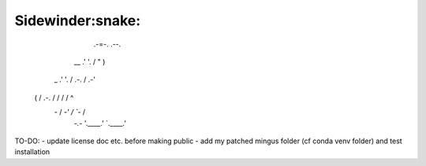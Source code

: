 Sidewinder:snake:
========================

                          .-=-.          .\--.
              \__        .'     '.       /  " )
      _     .'  '.     /   .-.   \     /  .-'\
     ( \   / .-.  \   /   /   \   \   /  /    ^
      \ `-` /   \  `-'   /     \   `-`  /
       `-.-`     '.\____.'       `.\____.'


TO-DO:
- update license doc etc. before making public
- add my patched mingus folder (cf conda venv folder) and test installation
